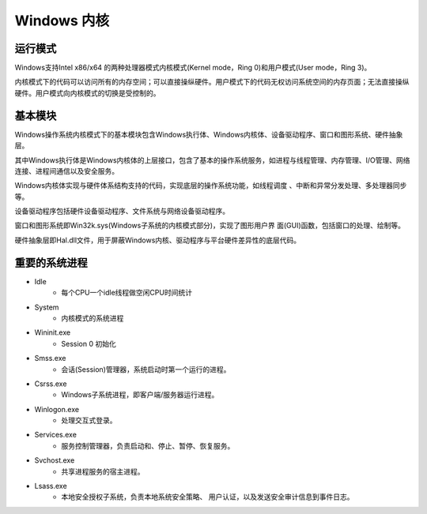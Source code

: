 Windows 内核
========================================

运行模式
----------------------------------------
Windows支持Intel x86/x64 的两种处理器模式内核模式(Kernel mode，Ring 0)和用户模式(User mode，Ring 3)。

内核模式下的代码可以访问所有的内存空间；可以直接操纵硬件。用户模式下的代码无权访问系统空间的内存页面；无法直接操纵硬件。用户模式向内核模式的切换是受控制的。

基本模块
----------------------------------------
Windows操作系统内核模式下的基本模块包含Windows执行体、Windows内核体、设备驱动程序、窗口和图形系统、硬件抽象层。

其中Windows执行体是Windows内核体的上层接口，包含了基本的操作系统服务，如进程与线程管理、内存管理、I/O管理、网络连接、进程间通信以及安全服务。

Windows内核体实现与硬件体系结构支持的代码，实现底层的操作系统功能，如线程调度 、中断和异常分发处理、多处理器同步等。

设备驱动程序包括硬件设备驱动程序、文件系统与网络设备驱动程序。

窗口和图形系统即Win32k.sys(Windows子系统的内核模式部分)，实现了图形用户界 面(GUI)函数，包括窗口的处理、绘制等。

硬件抽象层即Hal.dll文件，用于屏蔽Windows内核、驱动程序与平台硬件差异性的底层代码。

重要的系统进程
----------------------------------------
- Idle
    - 每个CPU一个idle线程做空闲CPU时间统计
- System
    - 内核模式的系统进程
- Wininit.exe
    - Session 0 初始化
- Smss.exe
    - 会话(Session)管理器，系统启动时第一个运行的进程。
- Csrss.exe
    - Windows子系统进程，即客户端/服务器运行进程。
- Winlogon.exe
    - 处理交互式登录。
- Services.exe
    - 服务控制管理器，负责启动和、停止、暂停、恢复服务。
- Svchost.exe
    - 共享进程服务的宿主进程。
- Lsass.exe
    - 本地安全授权子系统，负责本地系统安全策略、 用户认证，以及发送安全审计信息到事件日志。
